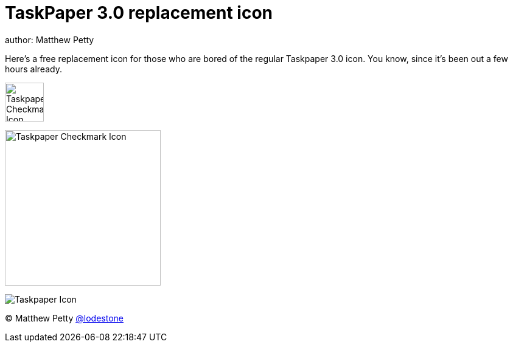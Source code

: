 = TaskPaper 3.0 replacement icon
author: Matthew Petty

Here's a free replacement icon for those who are bored of the regular Taskpaper 3.0 icon. You know, since it's been out a few hours already.

image:https://raw.githubusercontent.com/lodestone/taskpaper-replacement-icon/master/Taskpaper-Checkmark-Icon.png[width="64", height="64"]

image:https://raw.githubusercontent.com/lodestone/taskpaper-replacement-icon/master/Taskpaper-Checkmark-Icon.png[width="256", height="256"]

image::https://raw.githubusercontent.com/lodestone/taskpaper-replacement-icon/master/Taskpaper-Checkmark-Icon.png[Taskpaper Icon]

(C) Matthew Petty link:https://twitter.com/lodestone[@lodestone]
